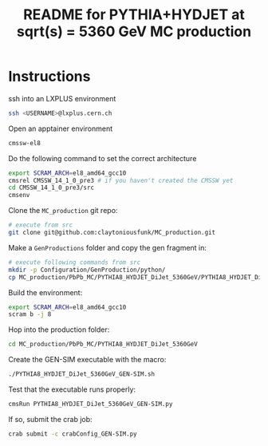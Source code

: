 #+title: README for PYTHIA+HYDJET at sqrt(s) = 5360 GeV MC production

* Instructions

ssh into an LXPLUS environment

#+begin_src sh
  ssh <USERNAME>@lxplus.cern.ch
#+end_src

Open an apptainer environment

#+begin_src sh
  cmssw-el8
#+end_src

Do the following command to set the correct architecture

#+begin_src sh
  export SCRAM_ARCH=el8_amd64_gcc10
  cmsrel CMSSW_14_1_0_pre3 # if you haven't created the CMSSW yet
  cd CMSSW_14_1_0_pre3/src
  cmsenv
#+end_src

Clone the ~MC_production~ git repo:

#+begin_src sh
  # execute from src
  git clone git@github.com:claytoniousfunk/MC_production.git  
#+end_src

Make a ~GenProductions~ folder and copy the gen fragment in:

#+begin_src sh
  # execute following commands from src
  mkdir -p Configuration/GenProduction/python/
  cp MC_production/PbPb_MC/PYTHIA8_HYDJET_DiJet_5360GeV/PYTHIA8_HYDJET_DiJet_5360GeV_genFragment.py Configuration/GenProduction/python/
#+end_src

Build the environment:
#+begin_src sh
  export SCRAM_ARCH=el8_amd64_gcc10
  scram b -j 8
#+end_src

Hop into the production folder:

#+begin_src sh
  cd MC_production/PbPb_MC/PYTHIA8_HYDJET_DiJet_5360GeV
#+end_src

Create the GEN-SIM executable with the macro:

#+begin_src sh
  ./PYTHIA8_HYDJET_DiJet_5360GeV_GEN-SIM.sh
#+end_src

Test that the executable runs properly:

#+begin_src sh
  cmsRun PYTHIA8_HYDJET_DiJet_5360GeV_GEN-SIM.py
#+end_src

If so, submit the crab job:

#+begin_src sh
  crab submit -c crabConfig_GEN-SIM.py
#+end_src
